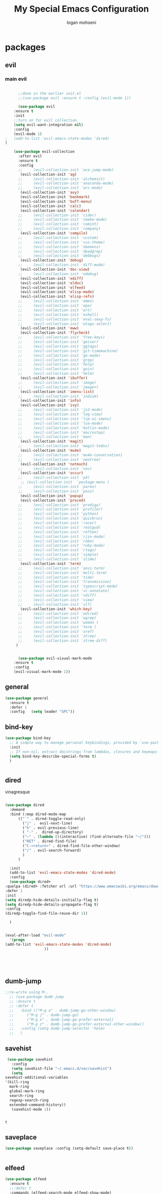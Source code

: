 #+TITLE: My Special Emacs Configuration
#+AUTHOR: logan mohseni
#+EMAIL: mohsenil85@gmail.com 


* packages
** evil
*** main evil
    
    #+BEGIN_SRC emacs-lisp :results output silent

      ;;done in the earlier init.el
      ;;(use-package evil :ensure t :config (evil-mode 1))

      (use-package evil
	:ensure t
	:init
	;;turn on for evil collection
	(setq evil-want-integration nil)
	:config
	(evil-mode 1)
;	(add-to-list 'evil-emacs-state-modes 'dired)
)

	(use-package evil-collection
	  :after evil
	  :ensure t
	  :config 
      ;;     (evil-collection-init 'ace-jump-mode)
	   (evil-collection-init 'ag)
      ;;     (evil-collection-init 'alchemist)
      ;;     (evil-collection-init 'anaconda-mode)
      ;;     (evil-collection-init 'arc-mode)
	   (evil-collection-init 'avy)
	   (evil-collection-init 'bookmark)
	   (evil-collection-init 'buff-menu)
	   (evil-collection-init 'calc)
	   (evil-collection-init 'calendar)
      ;;     (evil-collection-init 'cider)
      ;;     (evil-collection-init 'cmake-mode)
      ;;     (evil-collection-init 'comint)
      ;;     (evil-collection-init 'company)
	   (evil-collection-init 'compile)
      ;;     (evil-collection-init 'custom)
      ;;     (evil-collection-init 'cus-theme)
      ;;     (evil-collection-init 'daemons)
      ;;     (evil-collection-init 'deadgrep)
      ;;     (evil-collection-init 'debbugs)
	   (evil-collection-init 'debug)
      ;;     (evil-collection-init 'diff-mode)
	   (evil-collection-init 'doc-view)
      ;;     (evil-collection-init 'edebug)
	   (evil-collection-init 'ediff)
	   (evil-collection-init 'eldoc)
	   (evil-collection-init 'elfeed)
	   (evil-collection-init 'elisp-mode)
	   (evil-collection-init 'elisp-refs)
      ;;     (evil-collection-init 'emms)
      ;;     (evil-collection-init 'epa)
      ;;     (evil-collection-init 'ert)
      ;;     (evil-collection-init 'eshell)
      ;;     (evil-collection-init 'eval-sexp-fu)
      ;;     (evil-collection-init 'etags-select)
	   (evil-collection-init 'eww)
	   (evil-collection-init 'flycheck)
      ;;     (evil-collection-init 'free-keys)
      ;;     (evil-collection-init 'geiser)
      ;;     (evil-collection-init 'ggtags)
      ;;     (evil-collection-init 'git-timemachine)
      ;;     (evil-collection-init 'go-mode)
      ;;     (evil-collection-init 'grep)
      ;;     (evil-collection-init 'help)
      ;;     (evil-collection-init 'guix)
      ;;     (evil-collection-init 'helm)
	   (evil-collection-init 'ibuffer)
      ;;     (evil-collection-init 'image)
      ;;     (evil-collection-init 'image+)
	   (evil-collection-init 'imenu-list)
      ;;     (evil-collection-init 'indium)
	   (evil-collection-init 'info)
	   (evil-collection-init 'ivy)
      ;;     (evil-collection-init 'js2-mode)
      ;;     (evil-collection-init 'log-view)
      ;;     (evil-collection-init 'lsp-ui-imenu)
      ;;     (evil-collection-init 'lua-mode)
      ;;     (evil-collection-init 'kotlin-mode)
      ;;     (evil-collection-init 'macrostep)
      ;;     (evil-collection-init 'man)
	   (evil-collection-init 'magit)
      ;;     (evil-collection-init 'magit-todos)
	   (evil-collection-init 'mu4e)
      ;;     (evil-collection-init 'mu4e-conversation)
      ;;     (evil-collection-init 'neotree)
	   (evil-collection-init 'notmuch)
      ;;     (evil-collection-init 'nov)
	   (evil-collection-init 'occur)
      ;;     (evil-collection-init 'p4)
	   ;; (evil-collection-init  'package-menu )
      ;;     (evil-collection-init 'paren)
      ;;     (evil-collection-init 'pass)
	   (evil-collection-init 'popup)
	   (evil-collection-init 'proced)
      ;;     (evil-collection-init 'prodigy)
      ;;     (evil-collection-init 'profiler)
      ;;     (evil-collection-init 'python)
      ;;     (evil-collection-init 'quickrun)
      ;;     (evil-collection-init 'racer)
      ;;     (evil-collection-init 'realgud)
      ;;     (evil-collection-init 'reftex)
      ;;     (evil-collection-init 'rjsx-mode)
      ;;     (evil-collection-init 'robe)
      ;;     (evil-collection-init 'ruby-mode)
      ;;     (evil-collection-init 'rtags)
      ;;     (evil-collection-init 'simple)
      ;;     (evil-collection-init 'slime)
	   (evil-collection-init 'term)
      ;;     (evil-collection-init 'ansi-term)
      ;;     (evil-collection-init 'multi-term)
      ;;     (evil-collection-init 'tide)
      ;;     (evil-collection-init 'transmission)
      ;;     (evil-collection-init 'typescript-mode)
      ;;     (evil-collection-init 'vc-annotate)
      ;;     (evil-collection-init 'vdiff)
      ;;     (evil-collection-init 'view)
      ;;     (evil-collection-init 'vlf)
	   (evil-collection-init 'which-key)
      ;;     (evil-collection-init 'wdired)
      ;;     (evil-collection-init 'wgrep)
      ;;     (evil-collection-init 'woman )
      ;;     (evil-collection-init 'term )
      ;;     (evil-collection-init 'xref)
      ;;     (evil-collection-init 'ztree)
      ;;     (evil-collection-init 'ztree-diff)
	 )


      (use-package evil-visual-mark-mode
	:ensure t
	:config
	(evil-visual-mark-mode 1))

    #+END_SRC
** general
   #+BEGIN_SRC emacs-lisp :results output silent
     (use-package general
       :ensure t   
       :defer 1   
       :config   (setq leader "SPC"))
   #+END_SRC
** bind-key
   #+BEGIN_SRC emacs-lisp
(use-package bind-key
  ;; A simple way to manage personal keybindings, provided by `use-package'
  :init
  ;; If non-nil, extract docstrings from lambdas, closures and keymaps if possible.
  (setq bind-key-describe-special-forms t)
  )

   
   #+END_SRC
** dired
   vinagresque
   #+BEGIN_SRC emacs-lisp :results output silent

     (use-package dired
       :demand
       :bind (:map dired-mode-map 
		   (("`" . dired-toggle-read-only)
		     ("j" .  evil-next-line)
		     ("k" . evil-previous-line)
		     ( "-" .  dired-up-directory)
		     ("~" . (lambda ()(interactive) (find-alternate-file "~/")))
		     ("RET" . dired-find-file)
		     ("C-<return>" . dired-find-file-other-window) 
		     ("/" . evil-search-forward) 
		     )
		   )

       :init
       (add-to-list 'evil-emacs-state-modes 'dired-mode)
       :config
       (use-package dired+
	 :quelpa (dired+ :fetcher url :url "https://www.emacswiki.org/emacs/download/dired+.el")
	 :defer 1
	 :init
	 (setq diredp-hide-details-initially-flag t)
	 (setq diredp-hide-details-propagate-flag t)
	 :config
	 (diredp-toggle-find-file-reuse-dir 1))

       )


     (eval-after-load "evil-mode"
       '(progn
	 (add-to-list 'evil-emacs-state-modes 'dired-mode)
				       ))





   #+END_SRC
** dumb-jump
   #+BEGIN_SRC emacs-lisp :results output silent
   ;;re-write using M-.
     ;; (use-package dumb-jump
     ;; :ensure t 
     ;; :defer t 
     ;;   :bind (("M-g o" . dumb-jump-go-other-window)
     ;; 	 ("M-g j" . dumb-jump-go)
     ;; 	 ("M-g x" . dumb-jump-go-prefer-external)
     ;; 	 ("M-g z" . dumb-jump-go-prefer-external-other-window))
     ;;   :config (setq dumb-jump-selector 'helm)
     ;;   )

   #+END_SRC
** savehist
   #+BEGIN_SRC emacs-lisp
     (use-package savehist
       :config
       (setq savehist-file "~/.emacs.d/var/savehist")
       (setq
	savehist-additional-variables
	'(kill-ring
	  mark-ring
	  global-mark-ring
	  search-ring
	  regexp-search-ring
	  extended-command-history))
       (savehist-mode 1))


   #+END_SRC

   #+RESULTS:
   : t
** saveplace
   #+BEGIN_SRC emacs-lisp 
(use-package saveplace :config (setq-default save-place t))


   #+END_SRC
** elfeed
   #+BEGIN_SRC emacs-lisp :results output silent
	  (use-package elfeed
	    :ensure t
	    ;;:defer t
	    :commands (elfeed-search-mode elfeed-show-mode)
	    :init (progn
		    (use-package elfeed-goodies :ensure t)
		    (use-package elfeed-org :ensure t))
	    :config
	    (progn
	      (require 'elfeed-goodies)
	      (elfeed-goodies/setup)
	      (setq 
	       elfeed-goodies/powerline-default-separator nil
	       elfeed-goodies/entry-pane-position 'bottom)

	      (setq elfeed-db-directory "~/.emacs.d/elfeed")
	      (require 'elfeed-org)
	      (elfeed-org)
	      (setq rmh-elfeed-org-files (list "~/Dropbox/elfeed.org")))
	      )



   #+END_SRC
*** 
** flycheck
   #+BEGIN_SRC emacs-lisp  :results output silent
	(use-package flycheck
	 :ensure t
	 :diminish ""
	 :config
	 ;; (progn
	 ;;   (add-hook 'after-init-hook 'global-flycheck-mode))
     )
      

     (flycheck-define-checker proselint
       "A linter for prose."
       :command ("proselint" source-inplace)
       :error-patterns
       ((warning line-start (file-name) ":" line ":" column ": "
	     (id (one-or-more (not (any " "))))
	     (message) line-end))
       :modes (text-mode prose-mode markdown-mode gfm-mode))

     (add-to-list 'flycheck-checkers 'proselint)

   #+end_src
   
** git-gutter-fringe
   #+BEGIN_SRC emacs-lisp :results output silent
  (use-package git-gutter-fringe
    :ensure t
    :diminish git-gutter-fringe
    :config
      (require 'git-gutter-fringe)
      (global-git-gutter-mode t))

   #+END_SRC
   
** swiper et al
   
   #+BEGIN_SRC emacs-lisp :results output silent

     ;;taken from https://sam217pa.github.io/2016/09/13/from-helm-to-ivy/
     (use-package avy :ensure t :commands (avy-goto-word-1))

     (use-package ivy 
       :ensure  t ;ivy-hydra 
       :diminish ivy-mode ; does not display ivy in the modeline
       :bind (:map ivy-mode-map  ; bind in the ivy buffer
		   ("C-'" . ivy-avy)) ; C-' to ivy-avy
       :config
       (ivy-mode 1)        ; enable ivy globally at startup
					     ;
       ;; add ‘recentf-mode’ and bookmarks to ‘ivy-switch-buffer’.
       (setq ivy-use-virtual-buffers t)
       ;; number of result lines to display
       (setq ivy-height 10)
       ;; does not count candidates
       (setq ivy-count-format "")
       ;; no regexp by default
       (setq ivy-initial-inputs-alist nil)
       ;; configure regexp engine.
       (setq ivy-re-builders-alist
	     ;; allow input not in order
	     '((t   . ivy--regex-fuzzy)
	       (t   . ivy--regex-ignore-order))))

     (use-package counsel :ensure t )
     (use-package swiper :ensure t )
     (use-package ivy-hydra :ensure t :defer t)
   #+END_SRC
   
** helm
   taken from http://tuhdo.github.io/helm-intro.html
   things i need to remember
   - C-h f, which runs describe-function
   - C-h v, which runs describe-variable
   - C-h w, which runs where-is
*** helm proper
    #+BEGIN_SRC emacs-lisp :results output silent
	    ;; 	  (use-package helm
	    ;; 	    :ensure t
	    ;; 	    :diminish ""
	    ;; 	    :config
	    ;; 	    (progn
	    ;; 	      (require 'helm)
	    ;; 	      (require 'helm-config)
	    ;; 	      (setq helm-ff-transformer-show-only-basename nil)
	    ;; 	      (setq helm-adaptive-history-file "~/.emacs/data/helm-history")
      
      
	    ;; 	      (setq helm-M-x-fuzzy-match t)
	    ;; 	      (setq helm-recentf-fuzzy-match t)
	    ;; 	      (setq helm-mode-fuzzy-match t)
	    ;; 	      (setq helm-buffers-fuzzy-matching t)
	    ;; 	      (setq helm-ff-auto-update-initial-value t) ;; use c-backspact
	    ;; 	      (setq helm-move-to-line-cycle-in-source t)
      
	      
	    ;; 	      (define-key helm-map (kbd "<tab>") 'helm-execute-persistent-action) ; rebind tab to run persistent action
	    ;; 	      (define-key helm-map (kbd "C-i") 'helm-execute-persistent-action) ; make TAB works in terminal
	    ;; 	      (define-key helm-map (kbd "C-z")  'helm-select-action) ; list actions using C-z
	    ;; 	      ;;(define-key shell-mode-map (kbd "C-c C-l") 'helm-comint-input-ring)
	    ;; 	      (define-key minibuffer-local-map (kbd "C-c C-l") 'helm-minibuffer-history) 
      
	    ;; 	      (autoload 'helm-descbinds      "helm-descbinds" t)
	    ;; 	      (autoload 'helm-eshell-history "helm-eshell"    t)
	    ;; 	      (autoload 'helm-esh-pcomplete  "helm-eshell"    t)
      
	    ;; 	      (setq helm-autoresize-mode t)
	    ;; 	      (setq helm-split-window-in-side-p t)
	    ;; 	      (setq helm-ff-file-name-history-use-recentf t)
	    ;; 	      (setq helm-autoresize-mode t)
      
	    ;;       (global-set-key (kbd "C-c h g") 'helm-google-suggest)
	    ;;       (global-set-key (kbd "C-c h r") 'helm-register)
	    ;; 	      (helm-mode 1))
	    ;; )
      
	    ;; 	  (use-package helm-descbinds :ensure t :defer t :config
	    ;; 	    (progn
	    ;; 	      (require 'helm-descbinds)
	    ;; 	      (helm-descbinds-mode)
	    ;; 	      )
	    ;; 	    )

      ;;(use-package helm-ag :ensure t :defer t)
	    ;; (use-package helm-ack :ensure t :defer t)
    #+END_SRC
    
*** helm-gtags 
    #+BEGIN_SRC emacs-lisp :results output silent
      ;;     (use-package helm-gtags
      ;;       :ensure t
      ;;       :defer t
      ;;       :config
      ;;       (progn
      ;; 	;;; Enable helm-gtags-mode
      ;; 	(add-hook 'c-mode-hook 'helm-gtags-mode)
      ;; 	(add-hook 'c++-mode-hook 'helm-gtags-mode)
      ;; 	(add-hook 'asm-mode-hook 'helm-gtags-mode)
      ;; 	(add-hook 'java-mode-hook 'helm-gtags-mode)

      ;; 	;; customize
      ;; 	(setq
      ;; 	 helm-gtags-path-style 'relative)
      ;;   (setq  
      ;; 	 helm-gtags-auto-update t) 

      ;;       (setq helm-gtags-prefix-key "C-t")
      ;; ;      (helm-gtags-suggested-key-mapping t)
      ;; 	;; key bindings
      ;; 	(eval-after-load "helm-gtags"
      ;; 	  '(progn
      ;; 	     (define-key helm-gtags-mode-map (kbd "M-t") 'helm-gtags-find-tag)
      ;; 	     (define-key helm-gtags-mode-map (kbd "M-r") 'helm-gtags-find-rtag)
      ;; 	     (define-key helm-gtags-mode-map (kbd "M-s") 'helm-gtags-find-symbol)
      ;; 	     (define-key helm-gtags-mode-map (kbd "M-g M-p") 'helm-gtags-parse-file)
      ;; 	     (define-key helm-gtags-mode-map (kbd "C-c <") 'helm-gtags-previous-history)
      ;; 	     (define-key helm-gtags-mode-map (kbd "C-c >") 'helm-gtags-next-history)
      ;; 	     (define-key helm-gtags-mode-map (kbd "M-,") 'helm-gtags-pop-stack))))


      ;;       )

    #+END_SRC
    
** image+
   #+BEGIN_SRC emacs-lisp :results output silent
	  (use-package image+
	    :ensure hydra
	    :defer t
	    :config 
     (progn
     (eval-after-load 'image+
       `(when (require 'hydra nil t)
	  (defhydra imagex-sticky-binding (global-map "C-x C-l")
	    "Manipulating Image"
	    ("+" imagex-sticky-zoom-in "zoom in")
	    ("-" imagex-sticky-zoom-out "zoom out")
	    ("M" imagex-sticky-maximize "maximize")
	    ("O" imagex-sticky-restore-original "restore original")
	    ("S" imagex-sticky-save-image "save file")
	    ("r" imagex-sticky-rotate-right "rotate right")
	    ("l" imagex-sticky-rotate-left "rotate left"))))
     )
     )
   #+END_SRC
** keyfreq
   #+BEGIN_SRC emacs-lisp :results output silent
(use-package keyfreq
 :ensure t
 :defer t
:init
(require 'keyfreq)
(keyfreq-mode 1)
(keyfreq-autosave-mode 1)

 )
   #+END_SRC
   
** magit
   #+BEGIN_SRC emacs-lisp :results output silent
     (use-package magit 
       :ensure t
       :defer t
       :config       
	 (use-package evil-magit :ensure t ))
   #+END_SRC
   
** ag

   #+BEGIN_SRC emacs-lisp :results output silent
     (use-package ag :ensure t :defer t :config (setq ag-highlight-search t)
(setq ag-reuse-buffers 't))
   #+END_SRC
** one liners
   #+BEGIN_SRC emacs-lisp :results output silent
     (use-package better-defaults :ensure t :defer t )
     (use-package bind-map :ensure t :defer t)
     (use-package diminish :ensure t :defer t)
     (use-package emojify :ensure t :defer t )
     (use-package markdown-mode :ensure t :defer t)
     (use-package smex :ensure t :defer t)
     (use-package feebleline :ensure t :defer t)
     (use-package fzf :ensure t :defer t)
     ;;(use-package recursive-narrow :ensure t :defer t)
   #+END_SRC
** org-mode
   #+BEGIN_SRC emacs-lisp :results output silent
	  (use-package org 

	    :ensure
	    :diminish ""
	    :config
	    (progn

	      (add-to-list 'org-modules 'org-habit)


	      (setq org-M-RET-may-split-line nil)
	      (setq org-agenda-files (quote ("~/org")))
	      (setq org-agenda-ndays 1)
	      (setq org-agenda-show-all-dates t)
	      (setq org-agenda-skip-deadline-if-done t)
	      (setq org-agenda-skip-scheduled-if-done t)
	      (setq org-agenda-start-on-weekday nil)
	      (setq org-catch-invisible-edits t)
	      (setq org-deadline-warning-days 14)
	      (setq org-default-notes-file "~/org/index.org")
	      (setq org-edit-src-persistent-message nil)
	      (setq org-hide-leading-stars t)
	      (setq org-indent-mode t)
	      (setq org-log-into-drawer t)
	      (setq org-return-follows-link t)
	      (setq org-reverse-note-order t)
	      (setq org-show-hierarchy-above (quote ((default . t))))
	      (setq org-show-siblings (quote ((default) (isearch) (bookmark-jump))))
	      (setq org-log-done 'time)

	      (setq org-todo-keywords
		    (quote ((sequence "TODO(t)" "NEXT(n)" "|"  "DONE(d!)")
			    (sequence "HOLD(h@/!)" "SOMEDAY(s)" "|" "CANCELLED(c@/!)")
			    (sequence "BUY(b)" "OWE(o)" "BOUGHT(B)")

     )))




	      (setq org-agenda-start-with-follow-mode t)
	      (setq org-use-tag-inheritance t)
	      (setq org-capture-templates
		    (quote (("t" "todo" entry (file "~/org/inbox.org" )
			     "* TODO  %?\n%U\n%a\n" )
			    ;; ("n" "note" entry (file+headline "~/org/index.org" "inbox")
			    ;; 	"* %? :NOTE:\n%U\n%a\n" )
			    ("i" "idea" entry (file+headline "~/org/index.org" "ideas")
			     "* %?\n" )
			    ("n" "information" entry (file+headline "~/org/index.org" "information")
			     "* %?\n" )
			    ("s" "shopping" checkitem
			     (file+headline "~/org/index.org" "shopping ")
			     "- [ ] %?\n")
			    ("j" "journal" entry (file+datetree "~/org/index.org")
			     "* %?\n %U\n  %i\n  %a")
			    ("w" "work" entry (file+datetree "~/org/work.org")
			     "* %?\n %U\n  %i\n  %a")
			    )))  


	      ;; Targets include this file and any file contributing to the agenda - up to 9 levels deep
	      (setq org-refile-targets (quote ((nil :maxlevel . 9)
					       (org-agenda-files :maxlevel . 9))))
	      ;; Use full outline paths for refile targets - we file directly with IDO
	      (setq org-refile-use-outline-path t)
	      ;; Targets complete directly with IDO

	      (setq org-outline-path-complete-in-steps nil)
	      ;; Allow refile to create parent tasks with confirmation
	      (setq org-refile-allow-creating-parent-nodes (quote confirm))


	     ;; (setq org-mobile-inbox-for-pull "~/org/flagged.org")

	      ;;(setq org-mobile-directory "~/Dropbox/Apps/MobileOrg/")
	     ;; (defvar my-org-mobile-sync-timer nil)

	      ;;(defvar my-org-mobile-sync-secs (* 60 20))

	      (defun my-org-mobile-sync-pull-and-push ()
		(org-mobile-pull)
		(org-mobile-push)
		(when (fboundp 'sauron-add-event)
		  (sauron-add-event 'my 3 "Called org-mobile-pull and org-mobile-push")))

	      (defun my-org-mobile-sync-start ()
		"Start automated `org-mobile-push'"
		(interactive)
		(setq my-org-mobile-sync-timer
		      (run-with-idle-timer my-org-mobile-sync-secs t
					   'my-org-mobile-sync-pull-and-push)))

	      (defun my-org-mobile-sync-stop ()
		"Stop automated `org-mobile-push'"
		(interactive)
		(cancel-timer my-org-mobile-sync-timer))

	     ;; (my-org-mobile-sync-start)

	      (use-package org-gcal :ensure t
		:config
		(require 'org-gcal)
		(let ((id (shell-command-to-string  "~/.bin/imap-pass -g cal-id"))
		      (secret (shell-command-to-string  "~/.bin/imap-pass -g cal-secret")))
     (setq org-gcal-client-id id
	   org-gcal-client-secret secret
	   org-gcal-file-alist '(("mohsenil85@gmail.com" .  "~/org/index.org")
				; ("another-mail@gmail.com" .  "~/task.org")
				 ))
		  )
		)

	      )


	    :bind (
		   ("C-c l" . org-store-link)
		   ("C-c a" . org-agenda)
		   ("C-c c" . org-capture)
		   ("C-c b" . org-switchb)
		   ))

	  ;;put all DONE into archive
	  (defun my-org-archive-done-tasks ()
	    (interactive)
	    (unless
		(org-map-entries 'org-archive-subtree "/DONE" 'file)))


	  ;; (add-hook 'org-mode-hook
	  ;;           (lambda ()
	  ;;             (add-hook 'after-save-hook 'my-org-archive-done-tasks 'make-it-local)))

   #+END_SRC
   
   
   #+BEGIN_SRC emacs-lisp :results output silent
     (org-babel-do-load-languages
      'org-babel-load-languages
      '(
	(lisp . t)
	(shell . t)
	(python . t)
	))

   #+END_SRC
** org-brain
   #+BEGIN_SRC emacs-lisp :results output silent
     ;; (use-package org-brain :ensure t
     ;;   :init
     ;;   (setq org-brain-path "~/Dropbox/org-brain/")
     ;;   ;; For Evil users
     ;;   (with-eval-after-load 'evil
     ;;     (evil-set-initial-state 'org-brain-visualize-mode 'emacs))
     ;;   :config
     ;;   (setq org-id-track-globally t)
     ;;   (setq org-id-locations-file "~/.emacs.d/org-id-locations")
     ;;   (push '("b" "Brain" plain (function org-brain-goto-end)
     ;; 	  "* %i%?" :empty-lines 1)
     ;; 	org-capture-templates)
     ;;   (setq org-brain-visualize-default-choices 'all)
     ;;   (setq org-brain-title-max-length 16))
   #+END_SRC
** page-break-lines
   #+begin_src emacs-lisp
  (use-package page-break-lines
    :diminish ""
    :ensure t 
    :defer t 
    :config (global-page-break-lines-mode 1))

   #+end_src
   
** persistent scratch
   #+BEGIN_SRC emacs-lisp :results output silent
(use-package persistent-scratch :ensure t
:config (persistent-scratch-setup-default))
   #+END_SRC
   
** projectile
   #+BEGIN_SRC emacs-lisp :results output silent
     (use-package projectile
       :ensure t
       :config
       (progn
	 (projectile-global-mode)
	 (setq projectile-completion-system 'ivy)
	 (setq projectile-create-missing-test-files t)
	 (setq projectile-switch-project-action 'projectile-dired)
	 (setq projectile-mode-line '(:eval (format " [%s]" (projectile-project-name))))
	 )
  (use-package counsel-projectile
    :ensure t
    :config
    (add-hook 'after-init-hook 'counsel-projectile-mode))
)
   #+END_SRC
   
** sentence navigation
   #+BEGIN_SRC emacs-lisp :results output silent
      (use-package sentence-navigation
	:ensure t
	:defer t
	:bind (:map evil-motion-state-map 
		    ((")" . sentence-nav-evil-forward)
		     ("(" . sentence-nav-evil-backward)
		     ("g(" . sentence-nav-evil-backward-end)
		     ("g)" . sentence-nav-evil-forward-end)))
	:config
	(progn
	  (define-key evil-outer-text-objects-map "s" 'sentence-nav-evil-a-sentence)
	  (define-key evil-inner-text-objects-map "s" 'sentence-nav-evil-inner-sentence))
      )
   #+END_SRC
   
** term
   #+BEGIN_SRC emacs-lisp :results output silent
     (use-package term )
   #+END_SRC
** which key
   #+BEGIN_SRC emacs-lisp :results output silent
      (use-package which-key 
	:ensure t
	:diminish ""
	:config (which-key-mode ) )

   #+END_SRC
** text-writeroom
   #+BEGIN_SRC emacs-lisp :results output silent

     (use-package writeroom-mode
       :ensure t
       :defer t)


   #+END_SRC

* languages
** java
   #+BEGIN_SRC emacs-lisp :results output silent
     (use-package meghanada 
       :ensure t
       :defer t
       :config 
     (progn
     (add-hook 'java-mode-hook
	       (lambda ()
		 ;; meghanada-mode on
		 (meghanada-mode t)
		 (add-hook 'before-save-hook 'meghanada-code-beautify-before-save)))
     )
     )
       ;; (use-package emacs-eclim :ensure
       ;;   :config
       ;;   (progn
       ;;     (require 'eclim)
       ;;     (global-eclim-mode)
       ;;     (setf eclim-eclipse-dirs
       ;;           '("/Users/lmohseni/java-neon/Eclipse.app/Contents/Eclipse"))
       ;;     (setf eclim-executable 
       ;;           '("/Users/lmohseni/java-neon/Eclipse.app/Contents/Eclipse/eclim"))
       ;; (setq help-at-pt-display-when-idle t)
       ;; (setq help-at-pt-timer-delay 0.1)
       ;; (help-at-pt-set-timer)
       ;; ;; regular auto-complete initialization
       ;; (require 'auto-complete-config)
       ;; (ac-config-default)

       ;; ;; add the emacs-eclim source
       ;; (require 'ac-emacs-eclim-source)
       ;; (ac-emacs-eclim-config)
       ;;     ))

   #+END_SRC
   
** lisp
   general lisp stuff

   #+BEGIN_SRC emacs-lisp :results output silent
     (defvar lispular-modes-list
       'emacs-lisp-mode-hook
       'lisp-mode-hook)

     (add-hook 'lisp-mode-hook
	       (lambda ()
		 (set (make-local-variable 'lisp-indent-function)
		      'common-lisp-indent-function)))


     (use-package smartparens
       :ensure t
       ;;:diminish ""

       :init 
       (require 'smartparens-config)

       (unbind-key  "C-M-f" smartparens-strict-mode-map)
       (unbind-key  "C-M-b" smartparens-strict-mode-map)
       (unbind-key  "C-M-u" smartparens-strict-mode-map)
       (unbind-key  "C-M-d" smartparens-strict-mode-map)
       (unbind-key  "C-M-p" smartparens-strict-mode-map)
       (unbind-key  "C-M-n" smartparens-strict-mode-map)
       (unbind-key  "M-s"   smartparens-strict-mode-map)
       (unbind-key  "M-<up>" smartparens-strict-mode-map)
       (unbind-key  "M-<down>"  smartparens-strict-mode-map)
       (unbind-key  "M-r" smartparens-strict-mode-map)
       (unbind-key  "M-(" smartparens-strict-mode-map)
       (unbind-key  "C-)"  smartparens-strict-mode-map)
       (unbind-key  "C-<right>" smartparens-strict-mode-map)
       (unbind-key  "C-}" smartparens-strict-mode-map)
       (unbind-key  "C-<left>" smartparens-strict-mode-map)
       (unbind-key  "C-(" smartparens-strict-mode-map)
       (unbind-key  "C-M-<left>" smartparens-strict-mode-map)
       (unbind-key  "C-{" smartparens-strict-mode-map)
       (unbind-key  "C-M-<right>" smartparens-strict-mode-map)
       (unbind-key  "M-S" smartparens-strict-mode-map)
       (unbind-key  "M-j" smartparens-strict-mode-map)
       (unbind-key  "M-?" smartparens-strict-mode-map)

       (add-hook 'emacs-lisp-mode-hook #'evil-smartparens-mode)


       :config
       (general-define-key
	:keymaps 'smartparens-mode-map
	:prefix ","
	"s" 'sp-splice-sexp
	"w" 'sp-wrap-round
	"(" 'sp-wrap-round
	"[" 'sp-wrap-curly
	"{" 'sp-wrap-square
	"o" 'sp-split-sexp
	"j" 'sp-join-sexp
	"r" 'sp-raise-sexp
	)
       (general-define-key
	:keymaps 'smartparens-mode-map
	:states '(normal visual motion)
	")" 'sp-forward-sexp
	"(" 'sp-backward-sexp
	"C-(" 'sp-up-sexp
	"C-)" 'sp-down-sexp
	">" 'sp-forward-slurp-sexp
	"<" 'sp-backward-slurp-sexp
	"C->" 'sp-forward-barf-sexp
	"C-<" 'sp-backward-barf-sexp
	)

       (use-package evil-smartparens
	 :ensure t
	 :init 
	 (add-hook 'smartparens-enabled-hook #'evil-smartparens-mode))
       )

     (use-package rainbow-delimiters
       :ensure t
       :diminish ""
       :config
       (progn
	 (add-hook 'emacs-lisp-mode-hook #'rainbow-delimiters-mode)
	 (add-hook 'lisp-mode-hook #'rainbow-delimiters-mode)
	 (add-hook 'slime-repl-mode-hook #'rainbow-delimiters-mode)
	 (add-hook 'prog-mode-hook #'rainbow-delimiters-mode)))

				;;;     (eval-after-load "slime"
				;;;       '(progn
				;;;          (define-key evil-normal-state-map (kbd "M-.") 'slime-edit-definition)
				;;;          (define-key evil-normal-state-map (kbd "M-,") 'slime-pop-find-definition-stack)))
				;;;
     ;;      (use-package slime
     ;;        ;;:defer 1
     ;;        ;;:load-path  "~/.emacs.d/vendor/slime"
     ;;        :config (progn

     ;; 		 (load (expand-file-name "~/quicklisp/slime-helper.el"))
     ;; 		 (setq inferior-lisp-program 
     ;; 		       "/usr/local/bin/sbcl --noinform --no-linedit")
     ;; 		 (require 'slime-autoloads)
     ;; 		 (add-to-list 'load-path "~/.emacs.d/vendor/slime/contrib")
     ;; 		 (setq slime-contribs 
     ;; 		       '(slime-fancy 
     ;; 			 slime-asdf 
     ;; 					     ;slime-banner
     ;; 			 slime-indentation
     ;; 			 slime-quicklisp 
     ;; 			 slime-xref-browser
     ;; ))
     ;; 		 (setq slime-complete-symbol-function 'slime-fuzzy-complete-symbol)
     ;; 		 (slime-setup))

     ;;        :bind (
     ;; 	      ;; ("C-c s" . slime-selector)
     ;; 	      ;; ("M-." . slime-edit-definition)
     ;; 	      ;; ("M-," . slime-pop-definition-stack)
     ;; 	      )
     ;;        )

     ;;      (require 'info-look)
   #+END_SRC
   

** elisp
   #+BEGIN_SRC emacs-lisp 
(use-package eldoc
  :diminish
  :init
  (add-hook 'emacs-lisp-mode-hook 'eldoc-mode)
  (add-hook 'lisp-interaction-mode-hook 'eldoc-mode))


   ;;;; elisp-slime-nav
;; jump to elisp definition (function, symbol etc.) and back, show doc
(use-package elisp-slime-nav
  :demand
  :quelpa (elisp-slime-nav :repo "purcell/elisp-slime-nav" :fetcher github)
  :bind
  ("<f1> <f1>" . elisp-slime-nav-describe-elisp-thing-at-point)
  :diminish
  :hook ((emacs-lisp-mode ielm-mode lisp-interaction-mode) . elisp-slime-nav-mode))

   
   
   #+END_SRC

** clojure
   
   #+BEGIN_SRC emacs-lisp :results output silent
	    (use-package clojure-mode :ensure t :defer t)
	    (use-package cider :ensure t :defer t
	      )
     ;  (use-package inf-clojure :ensure t)
       (add-hook 'clojure-mode-hook #'eldoc-mode)

       (add-to-list 'auto-mode-alist '("\\.boot\\'" . clojure-mode))


   #+END_SRC
** javascript
   
   #+BEGIN_SRC emacs-lisp :results output silent
  (add-to-list 'auto-mode-alist '("\\.json" . js-mode))
(autoload 'js2-mode "js2" nil t)
(add-to-list 'auto-mode-alist '("\\.js$" . js2-mode))
  ;(use-package ac-js2 :ensure)

  (defun my-js-mode-stuff ()
    (setq js2-highlight-level 3)
    (define-key js-mode-map "{" 'paredit-open-curly)
    (define-key js-mode-map "}" 'paredit-close-curly-and-newline)
    )
  (use-package js2-mode :ensure t :defer t :config (my-js-mode-stuff))

   #+END_SRC
   
** python
   #+BEGIN_SRC emacs-lisp :results output silent
  (use-package jedi :ensure t :defer t
    :config
    (progn
      (add-hook 'python-mode-hook 'jedi:setup)
      (setq jedi:complete-on-dot t)))
  (use-package ob-ipython :ensure t :defer t)
  ;(use-package ein :ensure)
   #+END_SRC
   
** cpp
   #+BEGIN_SRC emacs-lisp :results output silent
;;from http://cachestocaches.com/2015/8/c-completion-emacs/
; (use-package irony
;   :ensure t
;   :defer t
;   :init
;   (add-hook 'c++-mode-hook 'irony-mode)
;   (add-hook 'c-mode-hook 'irony-mode)
;   (add-hook 'objc-mode-hook 'irony-mode)
;   :config
;   ;; replace the `completion-at-point' and `complete-symbol' bindings in
;   ;; irony-mode's buffers by irony-mode's function
;   (defun my-irony-mode-hook ()
;     (define-key irony-mode-map [remap completion-at-point]
;       'irony-completion-at-point-async)
;     (define-key irony-mode-map [remap complete-symbol]
;       'irony-completion-at-point-async))
;   (add-hook 'irony-mode-hook 'my-irony-mode-hook)
;   (add-hook 'irony-mode-hook 'irony-cdb-autosetup-compile-options)
;   )

; ;; == company-mode ==
; (use-package company
;   :ensure t
;   :defer t
;   :init (add-hook 'after-init-hook 'global-company-mode)
;   :config
;   (use-package company-irony :ensure t :defer t)
;   (setq company-idle-delay              nil
; 	company-minimum-prefix-length   2
; 	company-show-numbers            t
; 	company-tooltip-limit           20
; 	company-dabbrev-downcase        nil
; 	company-backends                '((company-irony company-gtags))
; 	)
;   :bind ("C-;" . company-complete-common)
;   )

   #+END_SRC
   
** typescript
   #+BEGIN_SRC emacs-lisp :results output silent

  (defun setup-tide-mode ()
    (interactive)
    (tide-setup)
    (flycheck-mode +1)
    (setq flycheck-check-syntax-automatically '(save mode-enabled))
    (eldoc-mode +1)
    (tide-hl-identifier-mode +1)
    ;; company is an optional dependency. You have to
    ;; install it separately via package-install
    ;; `M-x package-install [ret] company`
    (company-mode +1))

  (use-package tide :ensure t :defer t :config
    ;; aligns annotation to the right hand side
    (setq company-tooltip-align-annotations t)

    ;; formats the buffer before saving
    (add-hook 'before-save-hook 'tide-format-before-save)

    (add-hook 'typescript-mode-hook #'setup-tide-mode)
    )   

   #+END_SRC

* itself
  #+BEGIN_SRC emacs-lisp 
    (blink-cursor-mode -1)
    (delete-selection-mode 1)
    (electric-pair-mode 1)
    (global-linum-mode)
    (global-visual-line-mode t)
    (menu-bar-mode 0)
    (prefer-coding-system 'utf-8)
    (recentf-mode 1)
    (scroll-bar-mode 0)
    (set-keyboard-coding-system 'utf-8)
    (set-selection-coding-system 'utf-8)
    (set-terminal-coding-system 'utf-8-unix)
    (defalias 'yes-or-no-p 'y-or-n-p)
    (tool-bar-mode 0)
    (tooltip-mode -1)
    (show-paren-mode 1)

    (setq
     auto-save-file-name-transforms `((".*" ,temporary-file-directory t))
     backup-directory-alist `((".*" . ,temporary-file-directory))
     confirm-kill-processes nil
     confirm-nonexistent-file-or-buffer nil
     default-fill-column 80		; toggle wrapping text at the 80th character
     delete-old-versions t 		; delete excess backup versions silently
     history-length 250 
     inhibit-startup-echo-area-message "lmohseni"
     inhibit-startup-message t
     inhibit-startup-screen t
     initial-scratch-message "; happy hacking"
     kill-ring-max 5000                     ;truncate kill ring after 5000 entries
     load-prefer-newer t
     locale-coding-system 'utf-8
     mark-ring-max 5000 
     recentf-max-saved-items 5000  
     ring-bell-function 'ignore 	; silent bell when you make a mistake
     sentence-end-double-space t	; 
     show-paren-delay 0
     show-paren-style 'parenthesis
     show-paren-when-point-inside-paren t
     switch-to-buffer-preserve-window-point t
     tab-always-indent 'complete 
     tooltip-use-echo-area t
     use-dialog-box nil
     user-full-name "Logan Mohseni"
     user-mail-address "mohsenil85@gmail.com"
     vc-follow-symlinks t 				       ; don't ask for confirmation when opening symlinked file
     vc-make-backup-files t 		; make backups file even when in version controlled dir
     version-control t 		; use version control
     visible-bell t)


    (require 'uniquify)
    (setq uniquify-buffer-name-style 'forward)
    (winner-mode 1)



  #+END_SRC

  #+RESULTS:
  : t

* functionaria
** load-init file, plus other fun
  
   #+BEGIN_SRC emacs-lisp :results output silent


     (require 'cl)

     (defun copy-filename-to-clip ()
       "Put the current file name on the clipboard"
       (interactive)
       (let ((filename (if (equal major-mode 'dired-mode)
			   default-directory
			 (buffer-file-name))))
	 (when filename
	   (with-temp-buffer
	     (insert filename)
	     (clipboard-kill-region (point-min) (point-max)))
	   (message filename))))

     (defun load-init-file ()
       (interactive)
       (load-file (concat "~/.emacs.d/init.el")))

     (defun foobl (ak)
       (let ((foo 'bar)
	     (zip 'ping)
	     ))
       (print foo))

     (defun edit-init-org-file ()
       (interactive)
       (if (string= buffer-file-name  (expand-file-name ".emacs.d/emacs-init.org" "~") ) ;; weirdness around the actual buffer file name of 
	   (find-file (concat "~/.emacs.d/init.el"))
	 (find-file (concat "~/.emacs.d/emacs-init.org"))))




     (defun add-hook-to-modes (modes hook)
       (dolist (mode modes)
	 (add-hook (intern (concat (symbol-name mode) "-mode-hook"))
		   hook)))

     (defun halt ()
       (interactive)
       (save-some-buffers)
       (kill-emacs))

     (defun my-whitespace-mode-hook ()
       (setq whitespace-action '(auto-cleanup)
	     whitespace-style  '(face tabs trailing lines-tail empty)
	     ;; use fill-column value instead
	     whitespace-line-column nil)
       (whitespace-mode))

     (defun my-makefile-mode-hook ()
       (setq indent-tabs-mode t
	     tab-width 4))

     (defun make-region-read-only (start end)
       (interactive "*r")
       (let ((inhibit-read-only t))
	 (put-text-property start end 'read-only t)))

     (defun make-region-read-write (start end)
       (interactive "*r")
       (let ((inhibit-read-only t))
	 (put-text-property start end 'read-only nil)))


   #+END_SRC
  
** swap buffers
   taken from:  https://stackoverflow.com/questions/1774832/how-to-swap-the-buffers-in-2-windows-emacs
   #+BEGIN_SRC emacs-lisp

(defun swap-buffers ()
  "Put the buffer from the selected window in next window, and vice versa"
  (interactive)
  (let* ((this (selected-window))
     (other (next-window))
     (this-buffer (window-buffer this))
     (other-buffer (window-buffer other)))
    (set-window-buffer other this-buffer)
    (set-window-buffer this other-buffer)
    )
    (other-window 1) ;;keep focus on starting window
  )

   #+END_SRC

   #+RESULTS:
   : swap-buffers

** previous window

   #+BEGIN_SRC emacs-lisp

       
(defun prev-window ()
    (interactive)
    (other-window -1))

   
   #+END_SRC

   #+RESULTS:
   : prev-window

** kill other buffer
   #+BEGIN_SRC emacs-lisp
   (defun kill-other-buffer ()
   (interactive)
   (other-window 1)
   (kill-this-buffer)
   (other-window 1)
   )

   
   #+END_SRC

   #+RESULTS:
   : kill-other-buffer

** clipboard-to-elfeed
   #+BEGIN_SRC emacs-lisp :results output silent
  (defun my-clipboard-to-elfeed ()
    (interactive)
    (let ((link (pbpaste)))
      (elfeed-add-feed link)))
   #+END_SRC
   

** backward and foward global mark jump
   #+BEGIN_SRC emacs-lisp

(defun marker-is-point-p (marker)
  "test if marker is current point"
  (and (eq (marker-buffer marker) (current-buffer))
       (= (marker-position marker) (point))))

(defun push-mark-maybe () 
  "push mark onto `global-mark-ring' if mark head or tail is not current location"
  (if (not global-mark-ring) (error "global-mark-ring empty")
    (unless (or (marker-is-point-p (car global-mark-ring))
		(marker-is-point-p (car (reverse global-mark-ring))))
      (push-mark))))


(defun backward-global-mark () 
  "use `pop-global-mark', pushing current point if not on ring."
  (interactive)
  (push-mark-maybe)
  (when (marker-is-point-p (car global-mark-ring))
    (call-interactively 'pop-global-mark))
  (call-interactively 'pop-global-mark))

(defun forward-global-mark ()
  "hack `pop-global-mark' to go in reverse, pushing current point if not on ring."
  (interactive)
  (push-mark-maybe)
  (setq global-mark-ring (nreverse global-mark-ring))
  (when (marker-is-point-p (car global-mark-ring))
    (call-interactively 'pop-global-mark))
  (call-interactively 'pop-global-mark)
  (setq global-mark-ring (nreverse global-mark-ring)))
   
   #+END_SRC
** which-key for this buffer
   #+BEGIN_SRC emacs-lisp
  ;; (defun which-key-this-buffer ()
  ;; (interactive)
  ;; (which-key-show-keymap   major-mode))
  ;; 

   #+END_SRC

   #+RESULTS:
   : which-key-this-buffer

** save all, save all on on unfocus
   taken from: https://www.bytedude.com/useful-emacs-shortcuts/
   #+BEGIN_SRC emacs-lisp
  ;; Automatically save on loss of focus.
  (defun save-all ()
    "Save all file-visiting buffers without prompting."
    (interactive)
    (save-some-buffers t) ;; Do not prompt for confirmation.
    )
  ;; Automatically save all file-visiting buffers when Emacs loses focus.
  (add-hook 'focus-out-hook 'save-all)
  (add-hook 'focus-out-hook '(lambda () (message "ran focus out hook")))

   #+END_SRC
** enhanced window manip fns
   taken from: https://www.bytedude.com/useful-emacs-shortcuts/
   #+BEGIN_SRC emacs-lisp
(defun delete-window-balance ()
  "Delete window and rebalance the remaining ones."
  (interactive)
  (delete-window)
  (balance-windows))
(defun split-window-below-focus ()
  "Split window horizontally and move focus to other window."
  (interactive)
  (split-window-below)
  (balance-windows)
  (other-window 1))
 
(defun split-window-right-focus ()
  "Split window vertically and move focus to other window."
  (interactive)
  (split-window-right)
  (balance-windows)
  (other-window 1))

   
   #+END_SRC

   #+RESULTS:
   : split-window-right-focus
** package mode
   #+BEGIN_SRC emacs-lisp
  (eval-after-load "evil-mode"	'(progn
				    (add-to-list 'evil-normal-state-modes 'package-menu-mode)

				    ))

  (general-define-key
   :keymaps '(package-menu-mode-map )
   "SPC" 'evil-scroll-page-down
   "DEL" 'evil-scroll-page-up
   "I" 'package-menu-mark-install
   "X" 'package-menu-execute          	  
   "D" 'package-menu-mark-delete
   ;;"u" 'package-menu-mark-unmark
   "RET" 'package-menu-describe-package 
   "r" 'package-menu-refresh
   )

   #+END_SRC

   #+RESULTS:

** vertical and horizontal layout
   taken from:  
   https://stackoverflow.com/questions/14881020/emacs-shortcut-to-switch-from-a-horizontal-split-to-a-vertical-split-in-one-move#14881250
   #+BEGIN_SRC emacs-lisp


(defun vertical-horizontal-swizzle ()
  (interactive)
  (if (= (count-windows) 2)
      (let* ((this-win-buffer (window-buffer))
	 (next-win-buffer (window-buffer (next-window)))
	 (this-win-edges (window-edges (selected-window)))
	 (next-win-edges (window-edges (next-window)))
	 (this-win-2nd (not (and (<= (car this-win-edges)
		     (car next-win-edges))
		     (<= (cadr this-win-edges)
		     (cadr next-win-edges)))))
	 (splitter
	  (if (= (car this-win-edges)
	     (car (window-edges (next-window))))
	  'split-window-horizontally
	'split-window-vertically)))
    (delete-other-windows)
    (let ((first-win (selected-window)))
      (funcall splitter)
      (if this-win-2nd (other-window 1))
      (set-window-buffer (selected-window) this-win-buffer)
      (set-window-buffer (next-window) next-win-buffer)
      (select-window first-win)
      (if this-win-2nd (other-window 1))))))

   #+END_SRC
** not anymore
   #+BEGIN_SRC emacs-lisp


(defun not-anymore ()
""
  (interactive)
  (message "not anymore")
)
   #+END_SRC
** "prose" mode
   #+BEGIN_SRC emacs-lisp
   
    (defun prose-mode ()
      (interactive)

      (linum-mode 0)
      (writeroom-mode 1)
      (page-break-lines-mode 1)
      (flyspell-mode 1)
      (electric-quote-mode 1)
      (abbrev-mode 1)
      (setq buffer-face-mode-face
	    '(:family "Times New Roman"
		      :height 180
		      :width semi-condensed))
      (buffer-face-mode)
      )
   #+END_SRC
   
* osx specific 
  handle meta as command
  toggle fullscreen
  #+BEGIN_SRC emacs-lisp :results output silent
    (when (eq system-type 'darwin)
	(setq mac-command-modifier 'meta)
	(setq mac-option-modifier 'super)
	(setq mac-control-modifier 'control)
	(setq mac-function-modifier 'hyper)
    (setq mac-pass-command-to-system nil) 
	(defun toggle-fullscreen ()
	  "Toggle full screen"
	  (interactive)
	  (set-frame-parameter
	   nil 'fullscreen
	   (when (not (frame-parameter nil 'fullscreen)) 'fullboth)))
	(defun pbcopy ()
	  (interactive)
	  (call-process-region (point) (mark) "pbcopy")
	  (setq deactivate-mark t))

	(defun pbpaste ()
	  (interactive)
	  (call-process-region (point) (if mark-active (mark) (point)) "pbpaste" t t))

	(defun pbcut ()
	  (interactive)
	  (pbcopy)
	  (delete-region (region-beginning) (region-end)))

	(global-set-key (kbd "M-c") 'pbcopy)
	(global-set-key (kbd "M-v") 'pbpaste)
	(global-set-key (kbd "M-X") 'pbcut)

	;;recomended by brew
	(let ((default-directory "/usr/local/share/emacs/site-lisp/"))
	  (normal-top-level-add-subdirs-to-load-path))

      )

  #+END_SRC
  
* zig specific

  #+BEGIN_SRC emacs-lisp :results output silent
    (when (eq system-type 'gnu/linux)
	(global-set-key (kbd "M-V") 'mouse-yank-primary)
	(global-set-key (kbd "M-v") 'evil-paste-after)
	(global-set-key (kbd "M-c") 'evil-yank)
	(global-set-key (kbd "M-X") 'evil-delete-char)

      )
    ;  (when (string= (system-name) "zig") 
      ;(set-frame-font "Inconsolata-16")
      ;;(load-theme 'alect-black)  
      ;)
  #+END_SRC
* email via notmuch
  taken from https://kkatsuyuki.github.io/notmuch-conf/
  #+BEGIN_SRC emacs-lisp


	(defun exec-offlineimap ()
	  "execute offlineimap"
	  (interactive)
	  (set-process-sentinel
	   (start-process-shell-command "offlineimap"
					"*offlineimap*"
					"offlineimap -o")
	   '(lambda (process event)
	      (let ((w (get-buffer-window "*offlineimap*")))
		(when w
		  (with-selected-window w (recenter (window-end)))))))
	  (popwin:display-buffer "*offlineimap*"))

	(add-to-list 'popwin:special-display-config
		     '("*offlineimap*" :dedicated t :position bottom :stick t
		       :height 0.4 :noselect t))

	(defun setup-mail-stuff ()
	  (setq
	   mail-user-agent 'message-user-agent
	   message-default-mail-headers "Cc: \nBcc: \n"
	   message-directory "~/.mail/"
	   message-kill-buffer-on-exit t
	   message-send-mail-function 'message-send-mail-with-sendmail

	   send-mail-function 'message-send-mail-with-sendmail
	   sendmail-program "/usr/local/bin/msmtp"
	   ))

	(use-package notmuch
	  :config
	  (setup-mail-stuff)
	  (setq
	  notmuch-show-all-tags-list t
	  notmuch-show-logo nil
	  notmuch-search-oldest-first nil)
    )

	(defun setup-mu4e-stuff ( os-type )
	  (let ((mu-bin (if (eq os-type 'darwin)
			    "/usr/local/bin/mu"
			  "/usr/bin/mu")))
	    (setq

	     mail-user-agent 'message-user-agent
	     message-default-mail-headers "Cc: \nBcc: \n"
	     message-directory "~/.mail/"
	     message-kill-buffer-on-exit t
	     message-send-mail-function 'message-send-mail-with-sendmail

	     send-mail-function 'message-send-mail-with-sendmail
	     sendmail-program "/usr/local/bin/msmtp"
     
	     mu4e-change-filenames-when-moving t
	     mu4e-compose-format-flowed t
	     mu4e-compose-signature-auto-include nil
	     mu4e-confirm-quit nil
	     mu4e-context-policy 'pick-first
	     mu4e-get-mail-command "offlineimap"
	     mu4e-headers-auto-update t
	     mu4e-headers-skip-duplicates t
	     mu4e-mu-binary mu-bin 
	     mu4e-reply-to-address  "mohsenil85@gmail.com"
	     mu4e-sent-messages-behavior 'delete
	     mu4e-show-images t
	     mu4e-update-interval 120


	     mu4e-maildir (expand-file-name "~/.mail/")

	     mu4e-trash-folder (lambda (msg)
				 (if (and msg
					  (mu4e-message-contact-field-matches
					   msg
					   :to "logan.mohseni@singlemindconsulting.com"))
				     "/localSmc/[Gmail].Trash"
				   "/localPersonal/[Gmail].Trash"))  

	     mu4e-sent-folder (lambda (msg)
				(if (and msg
					 (mu4e-message-contact-field-matches
					  msg
					  :to "logan.mohseni@singlemindconsulting.com"))
				    "/localSmc/[Gmail].Sent Mail"
				  "/localPersonal/[Gmail].Sent Mail"))  

	     mu4e-drafts-folder (lambda (msg)
				  (if (and msg
					   (mu4e-message-contact-field-matches
					    msg
					    :to "logan.mohseni@singlemindconsulting.com"))
				      "/localSmc/[Gmail].Drafts"
				    "/localPersonal/[Gmail].Drafts"))  
	     )))

	(defun setup-contexts ()
	  (require 'mu4e-contrib)
	  (use-package evil-mu4e :ensure t)
	  (setq mu4e-contexts
		`( 
		  ,(make-mu4e-context
		    :name "private"
		    :enter-func (lambda ()
				  (mu4e-message "Entering Private context"))
		    :leave-func (lambda ()
				  (mu4e-message "Leaving Private context"))
		    ;; we match based on the contact-fields of the message
		    :match-func (lambda (msg)
				  (when msg 
				    (mu4e-message-contact-field-matches 
				     msg 
				     :to "mohsenil85@gmail.com")))
		    :vars '(
			    (mu4e-reply-to-address . "mohsenil85@gmail.com")
			    (user-mail-address . "mohsenil85@gmail.com"  )
			    (user-full-name   . "Logan Mohseni" )
			    (mu4e-compose-signature . nil)

			    (mu4e-maildir-shortcuts .
						    (
						     ("/localPersonal/INBOX" . ?i)
						     ("/localPersonal/[Gmail].Sent Mail" . ?s)
						     ("/localPersonal/[Gmail].Trash" . ?t)
						     ("/localPersonal/[Gmail].All Mail" . ?a)
						     ("/localPersonal/[Gmail].Drafts" . ?d)))


			    ))

		  ,(make-mu4e-context
		    :name "work"
		    :enter-func (lambda ()
				  (mu4e-message "Entering Work context"))
		    :leave-func (lambda ()
				  (mu4e-message "Leaving Work context"))
		    ;; we match based on the contact-fields of the message
		    :match-func (lambda (msg)
				  (when msg 
				    (mu4e-message-contact-field-matches 
				     msg 
				     :to "logan.mohseni@singlemindconsulting.com")))
		    :vars '( 
			    (mu4e-reply-to-address . "logan.mohseni@singlemindconsulting.com")
			    (user-mail-address . "logan.mohseni@singlemindconsulting.com"  )
			    (user-full-name   . "Logan Mohseni")
			    (mu4e-maildir-shortcuts .
						    (
						     ("/localSmc/INBOX" . ?i)
						     ("/localSmc/[Gmail].Sent Mail" . ?s)
						     ("/localSmc/[Gmail].Trash" . ?t)
						     ("/localSmc/[Gmail].All Mail" . ?a)
						     ("/localSmc/[Gmail].Drafts" . ?d)))


			    (mu4e-compose-signature .
						    "<#part type=text/html>
		<html>
		<head>
		  <meta http-equiv=\"Content-Type\" content=\"text/html; charset=utf-8\">
		</head>
		<body>
		<p style=\"margin: 0.0px 0.0px 0.0px 0.0px; line-height: 14.0px; font: 12.0px Arial; color: #38678f; -webkit-text-stroke: #38678f; background-color: #ffffff\"><span \">Logan Mohseni | <i>Software Developer</i></span></p>
		<p style=\"margin: 0.0px 0.0px 0.0px 0.0px; line-height: 15.0px; font: 12.0px Arial; color: #666666; -webkit-text-stroke: #666666; background-color: #ffffff\"><span style=\"font: 13.0px 'Trebuchet MS'; font-kerning: none\"><b>single</b></span><span style=\"font: 13.0px 'Trebuchet MS'; font-kerning: none; color: #ff931e; -webkit-text-stroke: 0px #ff931e\"><b>mind |</b></span><span class=\"font-kerning: none; color: #222222; -webkit-text-stroke: 0px #222222\"> </span><span \"><b><i>research • design • build • support</i></b></span></p>
		<p style=\"margin: 0.0px 0.0px 0.0px 0.0px; line-height: 14.0px; font: 12.0px Arial; color: #38678f; -webkit-text-stroke: #38678f; background-color: #ffffff\"><span \">2100 NW 22nd Ave | Suite A | Portland | Oregon | 97210</span></p>
		<p style=\"margin: 0.0px 0.0px 0.0px 0.0px; line-height: 15.0px; font: 12.0px Arial; color: #666666; -webkit-text-stroke: #666666; background-color: #ffffff\"><span style=\"font-kerning: none; color: #666666; -webkit-text-stroke: 0px #666666\"><b>@</b></span><span style=\"font-kerning: none; color: #38678f\">: <a href=\"mailto:logan.mohseni@singlemindconsulting.com\"><span span=\"text-decoration: underline ; font-kerning: none; color: #0000ee\">logan.mohseni@singlemindconsulting.com</span></a></span></p>
		</body>
		</html>
		 <#/part>" 
						    )
			    )))))

	(use-package mu4e  
	  :if (memq window-system '(mac ns))
	  :defer t
	  :quelpa (mu4e :path "/usr/local/Cellar/mu/1.0/share/emacs/site-lisp/mu/mu4e/" :fetcher file)
	  :config
	  (require 'mu4e)
	  (setup-mail-stuff)
	  (setup-mu4e-stuff 'darwin )
	  (setup-contexts)
	  ) ;;end usep mu4e





  #+END_SRC

  #+RESULTS:
  : t

* mu4e based email stuff
  #+BEGIN_SRC emacs-lisp :results output silent
    ;; (add-to-list 'load-path  "~/Projects/elisp/mu4e-multi/" )
    ;;       (require 'mu4e-multi)
  #+END_SRC
  
  #+BEGIN_SRC emacs-lisp :results output silent
	;;  (use-package mu4e  
	;;    ;;:load-path mu-load-path
	;;    :commands (make-mu4e-context)
	;;    :init (progn

	;;	    (when (fboundp 'imagemagick-register-types)
	;;	      (imagemagick-register-types))
	;;	    )
	;;    :config
	;;    (progn
	;;      (general-define-key
	;;       :keymaps '(mu4e-view-mode-map mu4e-headers-mode-map)
	;;       "SPC" 'evil-scroll-page-down
	;;       "DEL" 'evil-scroll-page-up)
	;;      )
	;;    :bind ("C-c m" . mu4e)
	;;    ))
	;;
	;;;; 
  #+END_SRC
* deleted
** el-get
   #+BEGIN_SRC emacs-lisp
     ;;    (use-package el-get :ensure t
     ;;    :config

     ;;  (require 'el-get)
     ;; (add-to-list 'el-get-recipe-path "~/.emacs.d/el-get-user/recipes")
     ;; (el-get 'sync)
     ;; )
   
   #+END_SRC

   #+RESULTS:
   : t

** local packages

   #+BEGIN_SRC emacs-lisp :results output silent
   ;;add the vendor directory to the load path
   ;;hopefully obsoleted by use of quelpa
 ;;	(let ((default-directory "~/.emacs.d/vendor/"))
	 ;;  (normal-top-level-add-subdirs-to-load-path))
   #+END_SRC

** set inital directroy to home
   #+BEGIN_SRC emacs-lisp :results output silent
  ;;;(setq default-directory (getenv "HOME"))

   #+END_SRC
** browse with eww
   #+BEGIN_SRC emacs-lisp :results output silent
     ;; (setq browse-url-browser-function 'eww-browse-url)
   #+END_SRC
** text-mode stuff
   #+BEGIN_SRC emacs-lisp :results output silent

	  ;; (add-hook 'text-mode-hook 'flyspell-mode)

;;;	  (add-hook 'text-mode-hook #'abbrev-mode)
     


     
     ;    ;(add-hook 'text-mode-hook 'writeroom-mode)
   #+END_SRC
   
   ;;; (setq custom-file (make-temp-file "emacs-custom"))  
** color theme
   #+BEGIN_SRC emacs-lisp :results output silent
     ;;;     ;;       (use-package gandalf-theme :ensure t)
     ;;;       (use-package mbo70s-theme :ensure t)
     ;;;     (use-package warm-night-theme :ensure t)
     ;;;     (use-package soft-morning-theme :ensure t )
     ;;;     (use-package alect-themes :ensure t)
     ;;;     (use-package yoshi-theme :ensure t)
     ;;;       (use-package slime-theme :ensure t)
     ;;;       (use-package basic-theme :ensure t)
     ;;;       (use-package minimal-theme :ensure t)
     ;;;      (use-package white-theme :ensure t)
     ;;;     (use-package paper-theme :ensure t )
     ;;;					     ;(use-package soft-charcoal-theme :ensure t )
     ;;;     (use-package soft-morning-theme :ensure t )
     ;;;					     ;(use-package django-theme :ensure t )
     ;;;     (use-package hydandata-light-theme :ensure t)
     ;;;     (use-package solarized-theme :ensure t)
     ;;;
     ;;;					     ;(load-theme 'adwaita)
     ;;;					     ;   (load-theme 'gandalf)
     ;;;					     ; (load-theme 'mbo70s)
     ;;;
	  ;;;;;(setq my-theme 'minimal-light)
	  ;;(use-package minimal-theme :ensure t)
	  ;;(enable-theme 'minimal-light)
	  ;;;(load-theme  'minimal-light t t)
   #+END_SRC
** Mode line defaults
   #+BEGIN_SRC emacs-lisp :results output silent
;(line-number-mode t)
;(column-number-mode t)
;(size-indication-mode t)
   #+END_SRC
** narrow-to-region
   this is what i'm trying to learn.  
   C-x n p to narrow and
   C-x n w to widen to a page (delineated by ^L chars)
   #+BEGIN_SRC emacs-lisp :results output silent
;(put 'narrow-to-page 'disabled nil)
   #+END_SRC 
** mark mode
   #+BEGIN_SRC emacs-lisp :results output silent
     ;;;(transient-mark-mode t)
   #+END_SRC
** inital frame size
   #+BEGIN_SRC emacs-lisp :results output silent
;;      (add-to-list 'initial-frame-alist '(height . 25 )) 
 ;;     (add-to-list 'initial-frame-alist '(width . 80 )) 
     ;; (add-to-list 'initial-frame-alist '(top . 1 )) 
     ;; (add-to-list 'initial-frame-alist '(left . 1 )) 
   #+END_SRC
   
** inital buffer
   #+BEGIN_SRC emacs-lisp :results output silent
  ;(setq initial-buffer-choice "~/org")
  ;(setq initial-buffer-choice "~/org/organizer.org")
  
;(setq initial-buffer-choice  (bookmark-bmenu-list))

;  (org-agenda-list)
;  (delete-other-windows)
;  (org-agenda-day-view)
   #+END_SRC
   
** ac mode
   #+BEGIN_SRC emacs-lisp :results output silent
      ;      (use-package auto-complete
      ;        :ensure
      ;        :config
      ;        (progn
      ;          (require 'auto-complete-config)
      ;          (add-to-list 'ac-dictionary-directories "~/.emacs.d/dict/")
      ;          (ac-config-default)
      ;          (ac-set-trigger-key "TAB")
      ;          (ac-set-trigger-key "<tab>")
      ; ))
   #+END_SRC
   
** deft org
   #+BEGIN_SRC emacs-lisp :results output silent
;  (use-package deft 
;    :ensure t
;    :config (progn
;              (setq
;               deft-extension "org"
;               deft-directory "~/org/"
;               deft-text-mode 'org-mode)
;              (global-set-key (kbd "H-d") 'deft)))
   #+END_SRC

** evil-evilified-state
   #+BEGIN_SRC emacs-lisp :results output silent
;;   (use-package evil-evilified-state
;;   :load-path "~/Projects/elisp/evil-evilified-state/")

   #+END_SRC
** evil-org
   #+BEGIN_SRC emacs-lisp :results output silent
   ;  (use-package evil-org :ensure t :defer t  :init (require 'evil-org))  
   #+END_SRC
    
** evil-rsi
   #+BEGIN_SRC emacs-lisp :results output silent
;;;      (use-package evil-rsi 
;;;	 :diminish ""
;;;	 :ensure t 
;;;	 :defer t 
;;;	 :config (evil-rsi-mode 1) )  
   #+END_SRC
    
** exwm
   #+BEGIN_SRC emacs-lisp :results output silent
   ;;  (use-package exwm :ensure t :defer t 
   ;;    :config (exwm-config-default))
   #+END_SRC
** flx
   #+BEGIN_SRC emacs-lisp :results output silent
     ;(use-package flx :ensure t)

   #+END_SRC
** helm-swoop
   #+BEGIN_SRC emacs-lisp :results output silent
;;      (use-package helm-swoop 
;;        :ensure
;;        :config
;;        (progn
;;          (global-set-key (kbd "M-i") 'helm-swoop)
;;          (global-set-key (kbd "M-I") 'helm-swoop-back-to-last-point)
;;          (global-set-key (kbd "C-c M-i") 'helm-multi-swoop)
;;          (global-set-key (kbd "C-x M-i") 'helm-multi-swoop-all)
;;
;;          ;; When doing isearch, hand the word over to helm-swoop
;;          (define-key isearch-mode-map (kbd "M-i") 'helm-swoop-from-isearch)
;;          ;; From helm-swoop to helm-multi-swoop-all
;;          (define-key helm-swoop-map (kbd "M-i") 'helm-multi-swoop-all-from-helm-swoop)
;;          ;; When doing evil-search, hand the word over to helm-swoop
;;          ;; (define-key evil-motion-state-map (kbd "M-i") 'helm-swoop-from-evil-search)
;;
;;          ;; Instead of helm-multi-swoop-all, you can also use helm-multi-swoop-current-mode
;;          (define-key helm-swoop-map (kbd "M-m") 'helm-multi-swoop-current-mode-from-helm-swoop)
;;
;;          ;; Move up and down like isearch
;;          (define-key helm-swoop-map (kbd "C-r") 'helm-previous-line)
;;          (define-key helm-swoop-map (kbd "C-s") 'helm-next-line)
;;          (define-key helm-multi-swoop-map (kbd "C-r") 'helm-previous-line)
;;          (define-key helm-multi-swoop-map (kbd "C-s") 'helm-next-line)
;;
;;          ;; Save buffer when helm-multi-swoop-edit complete
;;          (setq helm-multi-swoop-edit-save t)
;;
;;          ;; If this value is t, split window inside the current window
;;          (setq helm-swoop-split-with-multiple-windows nil)
;;
;;          ;; Split direcion. 'split-window-vertically or 'split-window-horizontally
;;          (setq helm-swoop-split-direction 'split-window-vertically)
;;
;;          ;; If nil, you can slightly boost invoke speed in exchange for text color
;;          (setq helm-swoop-speed-or-color nil)
;;
;;          ;; ;; Go to the opposite side of line from the end or beginning of line
;;          (setq helm-swoop-move-to-line-cycle t)
;;
;;          ;; Optional face for line numbers
;;          ;; Face name is `helm-swoop-line-number-face`
;;          (setq helm-swoop-use-line-number-face t)))
   #+END_SRC
** no-littering
   #+BEGIN_SRC emacs-lisp :results output silent
   ;  (use-package no-littering :ensure t )
   #+END_SRC
** org-ac
   #+BEGIN_SRC emacs-lisp :results output silent
;;      (use-package org-ac
;;        :ensure
;;        :init
;;        (progn
;;          (require 'org-ac)
;;          ;; Make config suit for you. About the config item, eval the following sexp.
;;          ;; (customize-group "org-ac")
;;          (org-ac/config-default)
;;          ) )  
   #+END_SRC
** paradox --better package search
   #+BEGIN_SRC emacs-lisp :results output silent
;(use-package paradox :ensure t :defer t)
   #+END_SRC
   
** powerline
   #+BEGIN_SRC emacs-lisp :results output silent
  ;; (use-package powerline 
  ;;   :ensure
  ;;   :config (progn
  ;;             (require 'powerline)
  ;;             (powerline-center-evil-theme)))
   #+END_SRC
   
** tex n friends
   #+BEGIN_SRC emacs-lisp :results output silent
	  ;;(use-package tex :ensure auctex :defer t  :config (require 'tex) )

;;(add-hook 'LaTeX-mode-hook (lambda ()
;;  (push 
;;    '("Latexmk" "latexmk -pdf %s" TeX-run-TeX nil t
;;      :help "Run Latexmk on file")
;;    TeX-command-list)))

   #+END_SRC
   
** vimmish fold
   #+BEGIN_SRC emacs-lisp :results output silent
     ;; (use-package vimish-fold
     ;;   :ensure t
     ;;   :config
     ;;   (progn
     ;;     (evil-leader/set-key "ff" 'vimish-fold)
     ;;     (evil-leader/set-key "fd" 'vimish-fold-delete)
     ;;     ))
   #+END_SRC
** yasnippet
   #+BEGIN_SRC emacs-lisp :results output silent
      ;; (use-package yasnippet
      ;;   :ensure t
      ;;   :diminish ""
      ;;   :config
      ;;   (progn
      ;;   (yas-global-mode 1)
      ;;     (add-to-list 'yas-snippet-dirs (locate-user-emacs-file "snippets"))
      ;;     ))

      ;; (use-package common-lisp-snippets
      ;;   :ensure t
      ;;   :config (require 'common-lisp-snippets))
   #+END_SRC
** paren stuff

   ;; (use-package lispy
   ;;   :ensure t
   ;;   :init
   ;;   :config
   ;;   (add-hook 'lispy-mode-hook #'lispyville-mode)

   ;;      (add-hook 'eval-expression-minibuffer-setup-hook 'lispy-mode)
   ;;      (add-hook 'lisp-mode-hook             'lispy-mode)
   ;;      (add-hook 'slime-repl-mode-hook            'lispy-mode)
   ;;      (add-hook 'lisp-interaction-mode-hook 'lispy-mode)
   ;;      (add-hook 'scheme-mode-hook           'lispy-mode)
   ;;      (add-hook 'emacs-lisp-mode-hook 'lispy-mode)
   ;;      (add-hook 'clojure-mode-hook 'lispy-mode)
   ;;      (add-hook 'clojurescript-mode-hook 'lispy-mode)
   ;;      (add-hook 'clojurec-mode-hook 'lispy-mode)
   ;;      )

   ;; (use-package paredit
   ;;   :ensure t
   ;;   :init
   ;; ;;(unbind-key "C-'" paredit-mode-map)
   ;; ;;(unbind-key "C-," pareditorg-mode-map)
   ;;   :config 
   ;;   (add-hook 'eval-expression-minibuffer-setup-hook 'enable-paredit-mode)
   ;;   (add-hook 'lisp-mode-hook             'enable-paredit-mode)
   ;;   (add-hook 'slime-repl-mode-hook            'enable-paredit-mode)
   ;;   (add-hook 'lisp-interaction-mode-hook 'enable-paredit-mode)
   ;;   (add-hook 'scheme-mode-hook           'enable-paredit-mode)
   ;;   (add-hook 'emacs-lisp-mode-hook 'enable-paredit-mode)
   ;;   (add-hook 'clojure-mode-hook 'enable-paredit-mode)
   ;;   (add-hook 'clojurescript-mode-hook 'enable-paredit-mode)
   ;;   (add-hook 'clojurec-mode-hook 'enable-paredit-mode)


   ;;   (evil-define-key 'normal paredit-mode ")" 'paredit-forward-up)
   ;;   (evil-define-key 'normal paredit-mode "(" 'paredit-backward-up)
   ;;   (evil-define-key 'normal paredit-mode (kbd "C-0") 'paredit-backward-down)
   ;;   (evil-define-key 'normal paredit-mode (kbd "C-9") 'paredit-forward-down)



   ;;   )
* interface
** removed keys 
** 
** main global meta bindings
   #+BEGIN_SRC emacs-lisp :results output silent

	  (define-key org-mode-map (kbd "M-e") nil)
	  (define-key org-mode-map (kbd "M-a") nil)
	  (define-key org-mode-map (kbd "C-'") nil)
	  (define-key org-mode-map (kbd "M-{") nil)
	  (define-key org-mode-map (kbd "M-}") nil)


	  ;(define-key paredit-mode-map (kbd "M-s") nil)
     
     ;;;levels of increasing magic:
     ;;; meta -> shift-meta -> control-meta -> control shift meta
     ;;  C-M should feel "actiony"
     ;;  super -> 'applications'

	    (global-set-key (kbd "M-0") 'delete-window-balance)
	    (global-set-key (kbd "M-1") 'delete-other-windows)
	    (global-set-key (kbd "M-2") 'split-window-below-focus)
	    (global-set-key (kbd "M-3") 'split-window-right-focus)

	    (global-set-key (kbd "M-[") 'previous-buffer)
	    (global-set-key (kbd "M-]") 'next-buffer)
	    (global-set-key (kbd "M-{") 'backward-global-mark)
	    (global-set-key (kbd "M-}") 'forward-global-mark)
	    (global-set-key (kbd "C-M-[") 'winner-undo)
	    (global-set-key (kbd "C-M-]") 'winner-redo)

	    (global-set-key (kbd "M-a") 'mark-whole-buffer)
	    (global-set-key (kbd "M-b") 'bookmark-bmenu-list) ;;buffers
	   (global-set-key (kbd "M-B") 'bookmark-set)
      
	    (global-set-key (kbd "s-b") 'ibuffer)
	    ;; (global-set-key (kbd "M-W") 'recursive-widen-dwim)
	    (global-set-key (kbd "M-g") 'ivy-switch-buffer) ;;buffers "go"
	    (global-set-key (kbd "C-M-g") 'magit-status)
	    (global-set-key (kbd "M-d") 'dired-jump)
	    (global-set-key (kbd "M-D") 'dired-jump-other-window)
	    (global-set-key (kbd "M-e") 'edit-init-org-file)
	    (global-set-key (kbd "M-E") 'load-init-file)
	    (global-set-key (kbd "M-f") 'swiper)  ;;search in file;;swiper?
	    (global-set-key (kbd "C-M-f") 'projectile-ag)  ;;search in file
	    (global-set-key (kbd "C-M-F") 'multi-occur)  
	    (global-set-key (kbd "M-F") 'counsel-ag)  ;; search in project/directory
	    (global-set-key (kbd "M-i") 'counsel-info-lookup-symbol) ;;search info
	    ;; (global-set-key (kbd "M-j") 'other-window)
	    ;; (global-set-key (kbd "M-k") 'kill-this-buffer)
	    (global-set-key (kbd "M-m") 'counsel-mark-ring) ;;mark rings
	    (global-set-key (kbd "s-m") 'mu4e) ;;mark rings
	    (global-set-key (kbd "M-o") 'other-window)
	    (global-set-key (kbd "M-O") 'counsel-find-file)  ;;open file
	    (global-set-key (kbd "C-M-o") 'projectile-switch-project)
	    (global-set-key (kbd "C-M-q") 'save-buffers-kill-emacs)
	    (global-set-key (kbd "C-M-r") 'counsel-recentf) ;;recent
	    (global-set-key (kbd "M-r")  'revert-buffer)
	    (global-set-key (kbd "M-n") 'next-error)
	    (global-set-key (kbd "M-p") 'previous-error)
	    (global-set-key (kbd "M-N") 'git-gutter:next-hunk)
	    (global-set-key (kbd "M-P") 'git-gutter:previous-hunk)
	    (global-set-key (kbd "C-M-n") 'evil-buffer-new)
	    (global-set-key (kbd "C-M-p") 'package-install)
	    (global-set-key (kbd "M-s") 'save-all)
	    (global-set-key (kbd "M-t") 'swap-buffers)
	    (global-set-key (kbd "M-T") 'vertical-horizontal-swizzle)
	    (global-set-key (kbd "M-w") 'kill-this-buffer)
	    (global-set-key (kbd "M-W") 'kill-other-buffer)
	    (global-set-key (kbd "M-x") 'counsel-M-x) ;;M-x
	    (global-set-key (kbd "M-y") 'counsel-yank-pop) ;;kill ring browse
	    (global-set-key (kbd "s-q") 'visual-fill-column-mode)


	    (global-set-key (kbd "M-/") 'hippie-expand)
	    (global-set-key (kbd "M-?") 'which-key-show-major-mode)

	    ;;;(global-set-key (kbd "s-o") 'helm-occur) ;;
	    ;;super bindings should be "applications"?
	    (global-set-key (kbd "s-p") 'package-list-packages-no-fetch)
	    (global-set-key (kbd "s-s")  'sort-lines)
	    (global-set-key (kbd "s-t")  '(lambda()(interactive)(term "/usr/bin/zsh")))
	    (global-set-key (kbd "s-f")  'elfeed)


	    (global-set-key (kbd "M-z")  'undo)
	    (global-set-key (kbd "M-Z")  'undo-tree-redo)
	    (global-set-key (kbd "C-M-z") 'git-gutter:revert-hunk)
	    (global-set-key (kbd "s-z") 'undo-tree-visualize)
	    ;;would like s-Z to be revert git gutter chunk

	    ;;fallbacks
	    (global-set-key (kbd "C-x C-k") 'kill-this-buffer)
	    (global-set-key (kbd "C-x C-j") 'dired-jump)
	    (global-set-key (kbd "C-x C-b") 'ibuffer)

	    (define-key evil-normal-state-map (kbd "-") 'dired-jump)

	    ;; (define-key evil-normal-state-map (kbd "C-n") 'other-window)
	    ;; (define-key evil-normal-state-map (kbd "C-p") 'prev-window)

   #+END_SRC

** disabled functions
   #+BEGIN_SRC emacs-lisp :results output silent
   

(global-set-key (kbd "C-h h") 'not-anymore)
(global-set-key (kbd "C-h C-a") 'not-anymore)
   #+END_SRC
** registers
   #+BEGIN_SRC emacs-lisp :results output silent
(set-register ?e (cons 'file "~/.emacs.d/emacs-init.org"))
(set-register ?o (cons 'file "~/org/organizer.org"))
(set-register ?w (cons 'file "~/org/work.org"))
(set-register ?z (cons 'file "~/.zshrc"))
(set-register ?d (cons 'file "~/Projects/lisp/drogue/drogue.lisp"))
(set-register ?p (cons 'file "~/Projects/"))
(set-register ?s (cons 'file "~/org/stories/ideas.org"))
   #+END_SRC

